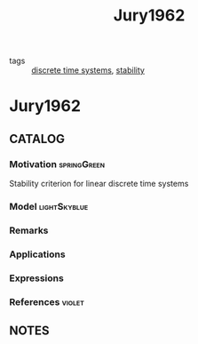 #+TITLE: Jury1962
#+ROAM_TAGS: article
#+ROAM_KEY: cite:Jury1962
- tags :: [[file:20200504113008-discrete_time_systems.org][discrete time systems]], [[file:20200504113017-stability.org][stability]]

* Jury1962
:PROPERTIES:
:NOTER_DOCUMENT: ../../docsThese/bibliography/Jury1962.pdf
:END:

** CATALOG

*** Motivation :springGreen:
Stability criterion for linear discrete time systems
*** Model :lightSkyblue:
*** Remarks
*** Applications
*** Expressions
*** References :violet:

** NOTES
